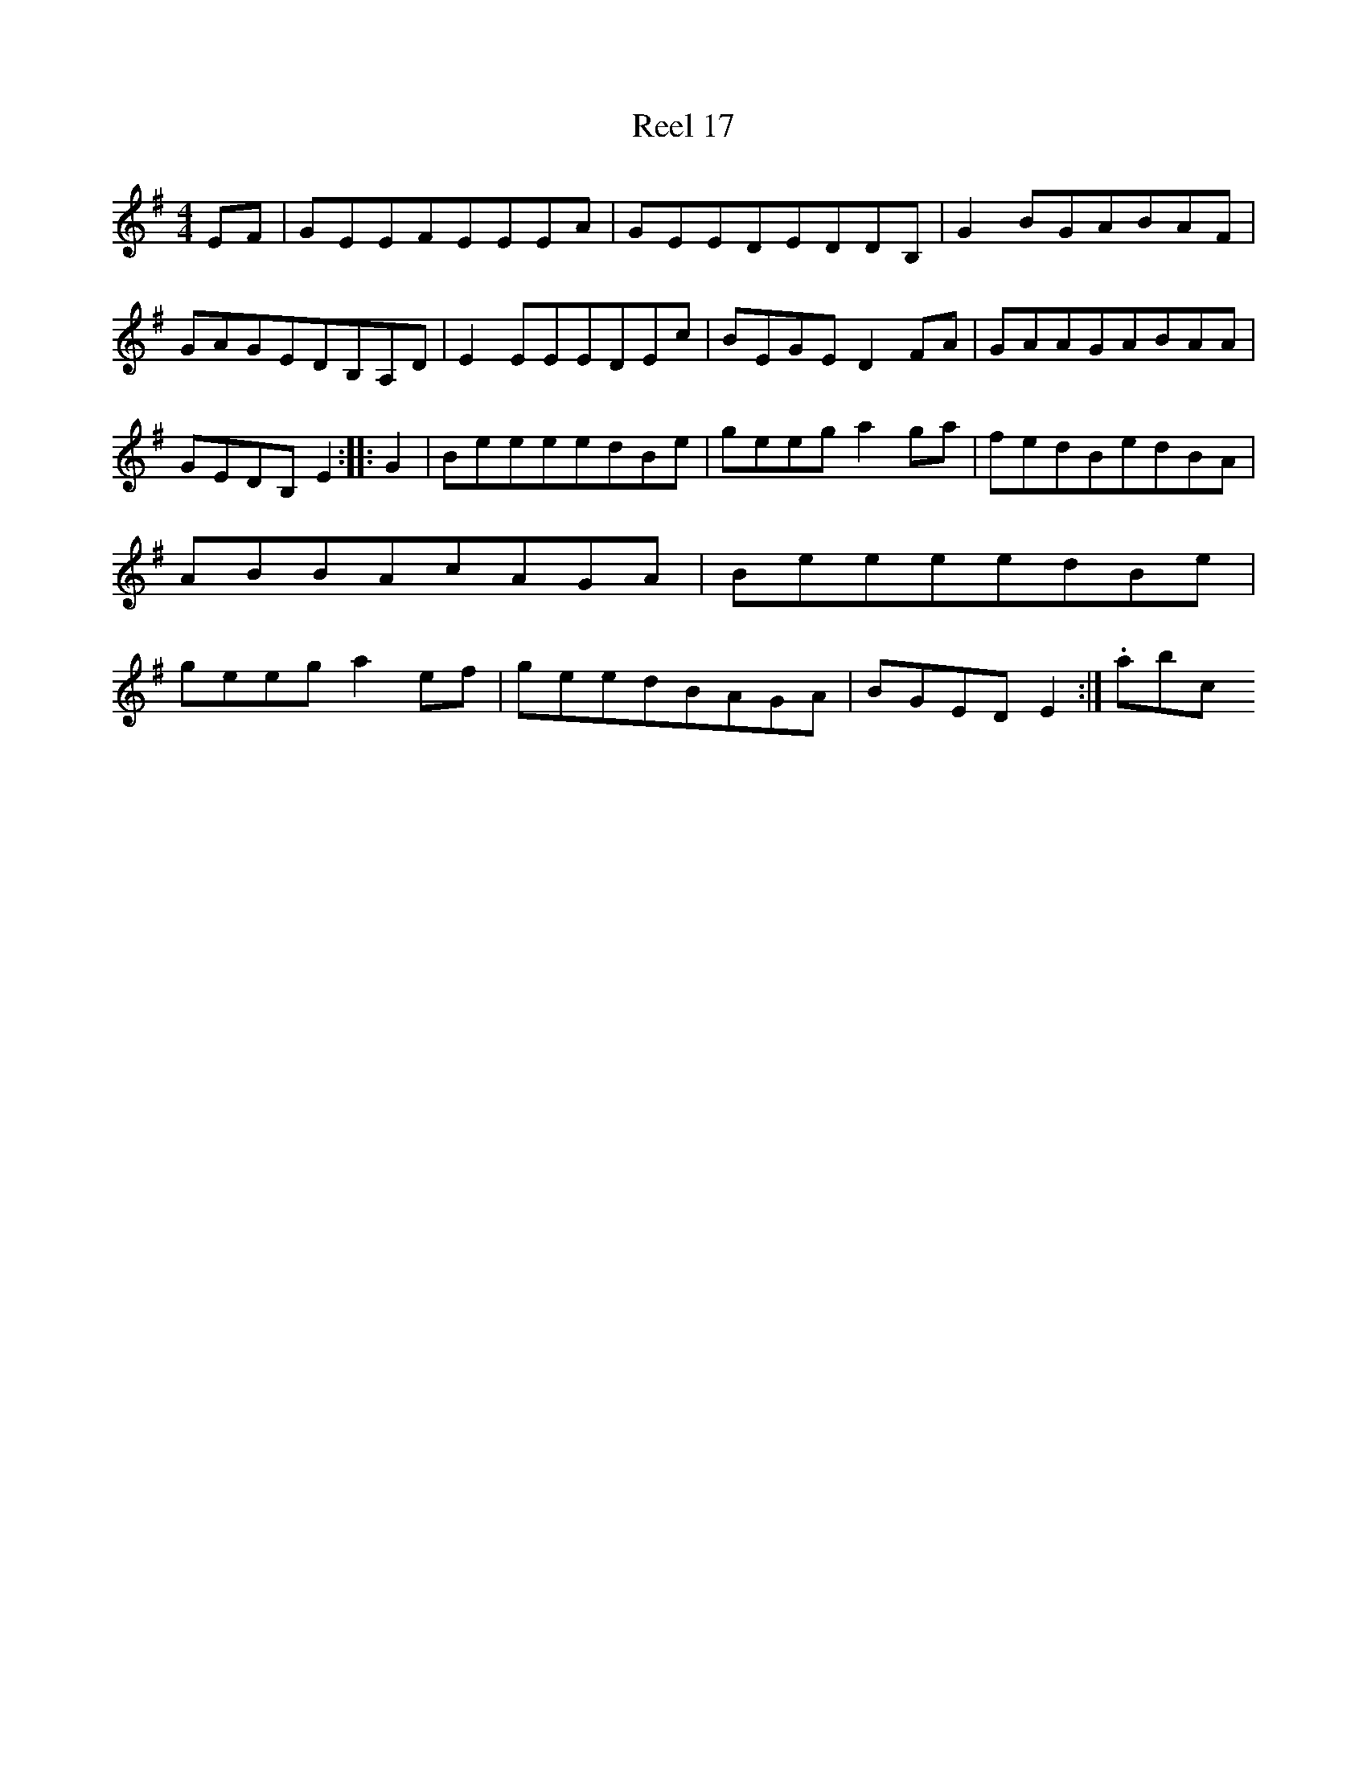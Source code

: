 X:17
T:Reel 17
M: 4/4
L:1/8
K: E minor
EF|GEEFEEEA|GEEDEDDB,|G2BGABAF|GAGEDB,A,D|E2EEEDEc|BEGED2FA|GAAGABAA|GEDB,E2:||:G2|BeeeedBe|geega2ga|fedBedBA|ABBAcAGA|BeeeedBe|geega2ef|geedBAGA|BGEDE2:|.abc